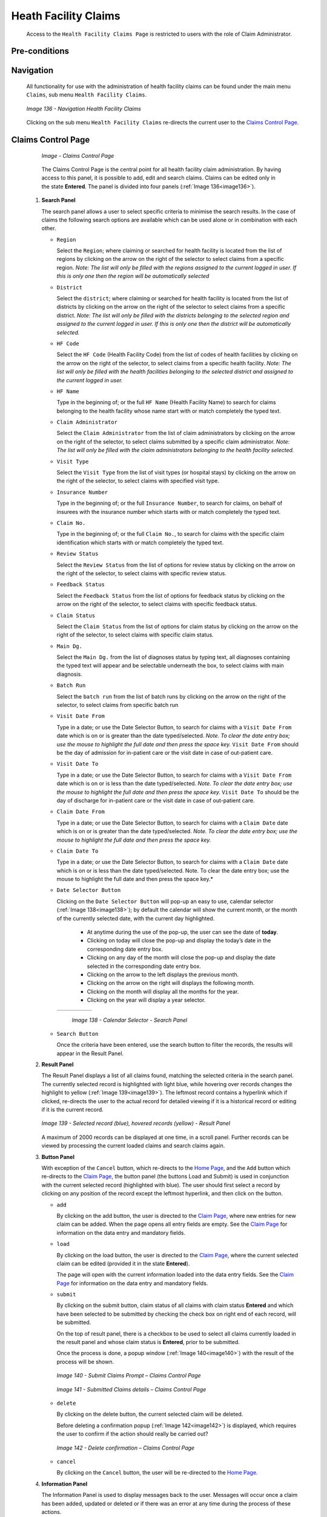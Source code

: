 Heath Facility Claims
^^^^^^^^^^^^^^^^^^^^^

  Access to the ``Health Facility Claims Page`` is restricted to users with the role of Claim Administrator.

Pre-conditions
""""""""""""""

Navigation
""""""""""

  All functionality for use with the administration of health facility claims can be found under the main menu ``Claims``, sub menu ``Health Facility Claims``.

  .. _image136:
  .. figure:: /img/user_manual/image110.png
    :align: center

    `Image 136 - Navigation Health Facility Claims`

  Clicking on the sub menu ``Health Facility Claims`` re-directs the current user to the `Claims Control Page <#_Health_Facility_Claims>`__.

Claims Control Page
"""""""""""""""""""

  .. _claims_control_img:
  .. figure:: /img/user_manual/claims_control_page.png
    :align: center

    `Image - Claims Control Page`

  The Claims Control Page is the central point for all health facility claim administration. By having access to this panel, it is possible to add, edit and search claims. Claims can be edited only in the state **Entered**. The panel is divided into four panels (:ref:`Image 136<image136>`).

 #. **Search Panel**

    The search panel allows a user to select specific criteria to minimise the search results. In the case of claims the following search options are available which can be used alone or in combination with each other.

    * ``Region``

      Select the ``Region``; where claiming or searched for health facility is located from the list of regions by clicking on the arrow on the right of the selector to select claims from a specific region. *Note: The list will only be filled with the regions assigned to the current logged in user. If this is only one then the region will be automatically selected*

    * ``District``

      Select the ``district``; where claiming or searched for health facility is located from the list of districts by clicking on the arrow on the right of the selector to select claims from a specific district. *Note: The list will only be filled with the districts belonging to the selected region and assigned to the current logged in user. If this is only one then the district will be automatically selected.*

    * ``HF Code``

      Select the ``HF Code`` (Health Facility Code) from the list of codes of health facilities by clicking on the arrow on the right of the selector, to select claims from a specific health facility. *Note: The list will only be filled with the health facilities belonging to the selected district and assigned to the current logged in user.*

    * ``HF Name``

      Type in the beginning of; or the full ``HF Name`` (Health Facility Name) to search for claims belonging to the health facility whose name start with or match completely the typed text.

    * ``Claim Administrator``

      Select the ``Claim Administrator`` from the list of claim administrators by clicking on the arrow on the right of the selector, to select claims submitted by a specific claim administrator. *Note: The list will only be filled with the claim administrators belonging to the health facility selected.*

    * ``Visit Type``

      Select the ``Visit Type`` from the list of visit types (or hospital stays) by clicking on the arrow on the right of the selector, to select claims with specified visit type.

    * ``Insurance Number``

      Type in the beginning of; or the full ``Insurance Number``, to search for claims, on behalf of insurees with the insurance number which starts with or match completely the typed text.

    * ``Claim No.``

      Type in the beginning of; or the full ``Claim No.``, to search for claims with the specific claim identification which starts with or match completely the typed text.

    * ``Review Status``

      Select the ``Review Status`` from the list of options for review status by clicking on the arrow on the right of the selector, to select claims with specific review status.

    * ``Feedback Status``

      Select the ``Feedback Status`` from the list of options for feedback status by clicking on the arrow on the right of the selector, to select claims with specific feedback status.

    * ``Claim Status``

      Select the ``Claim Status`` from the list of options for claim status by clicking on the arrow on the right of the selector, to select claims with specific claim status.

    * ``Main Dg.``

      Select the ``Main Dg.`` from the list of diagnoses status by typing text, all diagnoses containing the typed text will appear and be selectable underneath the box, to select claims with main diagnosis.

    * ``Batch Run``

      Select the ``batch run`` from the list of batch runs by clicking on the arrow on the right of the selector, to select claims from specific batch run

    * ``Visit Date From``

      Type in a date; or use the Date Selector Button, to search for claims with a ``Visit Date From`` date which is on or is greater than the date typed/selected. *Note. To clear the date entry box; use the mouse to highlight the full date and then press the space key.* ``Visit Date From`` should be the day of admission for in-patient care or the visit date in case of out-patient care.

    * ``Visit Date To``

      Type in a date; or use the Date Selector Button, to search for claims with a ``Visit Date From`` date which is on or is less than the date typed/selected. *Note. To clear the date entry box; use the mouse to highlight the full date and then press the space key.* ``Visit Date To`` should be the day of discharge for in-patient care or the visit date in case of out-patient care.

    * ``Claim Date From``

      Type in a date; or use the Date Selector Button, to search for claims with a ``Claim Date`` date which is on or is greater than the date typed/selected. *Note. To clear the date entry box; use the mouse to highlight the full date and then press the space key.*

    * ``Claim Date To``

      Type in a date; or use the Date Selector Button, to search for claims with a ``Claim Date`` date which is on or is less than the date typed/selected. Note. To clear the date entry box; use the mouse to highlight the full date and then press the space key.*

    * ``Date Selector Button``

      Clicking on the ``Date Selector Button`` will pop-up an easy to use, calendar selector (:ref:`Image 138<image138>`); by default the calendar will show the current month, or the month of the currently selected date, with the current day highlighted.

        - At anytime during the use of the pop-up, the user can see the date of **today**.
        - Clicking on today will close the pop-up and display the today’s date in the corresponding date entry box.
        - Clicking on any day of the month will close the pop-up and display the date selected in the corresponding date entry box.
        - Clicking on the arrow to the left displays the previous month.
        - Clicking on the arrow on the right will displays the following month.
        - Clicking on the month will display all the months for the year.
        - Clicking on the year will display a year selector.

      .. _image138:
      .. |logo36| image:: /img/user_manual/image6.png
        :scale: 100%
        :align: middle
      .. |logo37| image:: /img/user_manual/image7.png
        :scale: 100%
        :align: middle
      .. |logo38| image:: /img/user_manual/image8.png
        :scale: 100%
        :align: middle

      +----------++----------++----------+
      | |logo36| || |logo37| || |logo38| |
      +----------++----------++----------+

        `Image 138 - Calendar Selector - Search Panel`

    * ``Search Button``

      Once the criteria have been entered, use the search button to filter the records, the results will appear in the Result Panel.

 #. **Result Panel**

    The Result Panel displays a list of all claims found, matching the selected criteria in the search panel. The currently selected record is highlighted with light blue, while hovering over records changes the highlight to yellow (:ref:`Image 139<image139>`). The leftmost record contains a hyperlink which if clicked, re-directs the user to the actual record for detailed viewing if it is a historical record or editing if it is the current record.

    .. _image139:
    .. figure:: /img/user_manual/image112.png
      :align: center

      `Image 139 - Selected record (blue), hovered records (yellow) - Result Panel`

    A maximum of 2000 records can be displayed at one time, in a scroll panel. Further records can be viewed by processing the current loaded claims and search claims again.

 #. **Button Panel**

    With exception of the ``Cancel`` button, which re-directs to the `Home Page <#image-2.2-home-page>`__, and the ``Add`` button which re-directs to the `Claim Page, <#claim-page>`__ the button panel (the buttons Load and Submit) is used in conjunction with the current selected record (highlighted with blue). The user should first select a record by clicking on any position of the record except the leftmost hyperlink, and then click on the button.

    * ``add``

      By clicking on the add button, the user is directed to the `Claim Page, <#claim-page>`__ where new entries for new claim can be added. When the page opens all entry fields are empty. See the `Claim Page <#claim-page>`__ for information on the data entry and mandatory fields.

    * ``load``

      By clicking on the load button, the user is directed to the `Claim Page <#claim-page>`__, where the current selected claim can be edited (provided it in the state **Entered**).


      The page will open with the current information loaded into the data entry fields. See the `Claim Page <#claim-page>`__ for information on the data entry and mandatory fields.

    * ``submit``

      By clicking on the submit button, claim status of all claims with claim status **Entered** and which have been selected to be submitted by checking the check box on right end of each record, will be submitted.


      On the top of result panel, there is a checkbox to be used to select all claims currently loaded in the result panel and whose claim status is **Entered**, prior to be submitted.


      Once the process is done, a popup window (:ref:`Image 140<image140>`) with the result of the process will be shown.

      .. _image140:
      .. figure:: /img/user_manual/image113.png
        :align: center

        `Image 140 - Submit Claims Prompt – Claims Control Page`

      .. _image141:
      .. figure:: /img/user_manual/image114.png
        :align: center

        `Image 141 - Submitted Claims details – Claims Control Page`

    * ``delete``

      By clicking on the delete button, the current selected claim will be deleted.


      Before deleting a confirmation popup (:ref:`Image 142<image142>`) is displayed, which requires the user to confirm if the action should really be carried out?

      .. _image142:
      .. figure:: /img/user_manual/image115.png
        :align: center

        `Image 142 - Delete confirmation – Claims Control Page`

    * ``cancel``

      By clicking on the ``Cancel`` button, the user will be re-directed to the `Home Page <#image-2.2-home-page>`__.

 #. **Information Panel**

    The Information Panel is used to display messages back to the user. Messages will occur once a claim has been added, updated or deleted or if there was an error at any time during the process of these actions.

Claim Page
""""""""""

 #. **Data Entry**

    .. _claim_add_img:
    .. figure:: /img/user_manual/claim_add.png
      :align: center

      `Image - Claim Page`


    * ``HF Code``

      Displays the code of the health facility. The field is read only (taken over from the `Claims Control Page) <#_Health_Facility_Claims>`__ and cannot be edited.

    * ``HF Name``

      Displays the name of the health facility. The field is read only (taken over from the `Claims Control Page <#_Health_Facility_Claims>`__) and cannot be edited.

    * ``Insurance Number``

      Enter the insurance number of the patient. When done entering this field, the corresponding name of the patient will be filled on the name of the patient (the text box which is read only field and is on the right side of the Insurance Number text field). Mandatory.

    * ``Claim No.``

      Enter the identification of the claim. Mandatory, up to 8 characters. It should be unique within the claiming health facility.

    * ``Main Dg.``

      Select the code of the main diagnosisby typing text, all diagnoses containing the typed text will appear and be selectable underneath the box. Mandatory.

    * ``Sec Dg 1``

      Select the code of the first secondary diagnosis by typing text, all diagnoses containing the typed text will appear and be selectable underneath the box.

    * ``Sec Dg 2``

      Select the code of the second secondary diagnosis by typing text, all diagnoses containing the typed text will appear and be selectable underneath the box

    * ``Sec Dg 3``

      Select the code of the third secondary diagnosis by typing text, all diagnoses containing the typed text will appear and be selectable underneath the box

    * ``Sec Dg 4``

      Select the code of the fourth secondary diagnosis by typing text, all diagnoses containing the typed text will appear and be selectable underneath the box
    * ``Claim Administrator``

      Displays code of the claim administrator. The field is read only (taken over from `the Claim Control Page <#_Health_Facility_Claims>`__) and cannot be edited.

    * ``Visit Date From``

      Enter the visit date for out-patient care or the admission date for in-patient care. Mandatory.

    * ``Visit Date To``

      Enter the discharge date for in-patient care.

    * ``Date Claimed``

      Enter the date when the claim was prepared by the health facility.

    * ``Guarantee No.``

      Enter identification of a guarantee letter for prior approval of provision of claimed health care.

    * ``Visit Type``

      Select the type of visit/hospital admission from the drop down list (**Emergency, Referral, Other**)

    * ``Services``

      1. ``service code``

        When entering the service code, a dropdown suggestion box for the available services with the service code or service name matching your typed text will be shown. Available medical services in the dropdown suggestion box are taken over from the pricelist of medical services associated with the claiming health facility. The desired service can then be selected from the dropdown suggestion box by clicking on it using mouse or selecting it using up and down arrows, then pressing Enter key fill the service code text field, together with quantity and value field in the same row.


        Once the selected service has been written on the service data grid row, the dropdown suggestion box will close itself. When needed, the dropdown suggestion box can be closed by clicking any place on the page but outside the dropdown suggestion box.

        .. _image144:
        .. figure:: /img/user_manual/image117.png
          :align: center

          `Image 144 - Services dropdown suggestion box – Claim Page`

      2. ``quantity``

        This field can be filled manually by entering a number in it or automatically is filled by 1 when the service code above is filled, through dropdown suggestion box. It is this field that receives focus after service code is filled above from the dropdown suggestion box.

      3. ``price``

        This field can be filled manually by entering a number in it or automatically is filled when the service code above is filled, through dropdown suggestion box. Automatically filled prices are taken over from the pricelist of medical services associated with the claiming health facility.

      4. ``explanation``

        Enter extra information about the service for the scheme administration (a medical officer of the scheme administrator).

    * ``Items``

      1. ``item code``

        When entering the item code, a dropdown suggestion box for the available items with the item code or item name matching your typed text will be shown. Available medical items in the dropdown suggestion box are taken over from the pricelist of medical items associated with the claiming health facility. The desired item can then be selected from the dropdown suggestion box by clicking on it using mouse or selecting it using up and down arrows, then pressing Enter key to fill the item code text field, together with quantity and value field in the same row.


        Once the selected item has been written on the item data grid row, the dropdown suggestion box will close itself. When needed, the dropdown suggestion box can be closed by clicking any place on the page but outside the dropdown suggestion box.

        .. _image145:
        .. figure:: /img/user_manual/image118.png
          :align: center

          `Image 145 - Items dropdown suggestion box – Claim Page`

      2. ``quantity``

        This field can be filled manually by entering a number in it or automatically is filled by 1 when the item code above is filled, through dropdown suggestion box. It is this filled that receives focus after item code is filled above from the dropdown suggestion box.

      3. ``price``

        This field can be filled manually by entering a number in it or automatically is filled when the item code above is filled, through dropdown suggestion box. Automatically filled prices are taken over from the pricelist of medical items associated with the claiming health facility.

      4. ``explanation``

        Enter extra information about the medical item for the scheme administration (a medical officer of the scheme administrator).

    * ``claimed``

      This field is filled automatically with a new total of quantities multiplied to their corresponding values in both data input grids at any time when there is a change in values in the either quantity fields or value fields anywhere in both data input grids.

    * ``explanation``

      Enter extra information about the whole claim for the scheme administration (medical officer).

    **#  User Controls**

    On top of services input grid panel and items input grid panel, there is a textbox field (:ref:`Image 146<image146>`) and (:ref:`Image 147<image147>`) which is filled with a constant representing the current number of rows in the input grid a user is working with. A user can change the current number of rows in the corresponding data input grid by entered a number of rows greater than existing one. This change is only allowed before a user has made changes to the corresponding data input grid.

    .. _image146:
    .. figure:: /img/user_manual/image119.png
      :align: center

      `Image 146 - Services input grid row number change, input field – Claim Page`

    .. _image147:
    .. figure:: /img/user_manual/image120.png
      :align: center

      `Image 147 - Items input grid row number change, input field – Claim Page`

    A user can manually clear the inputs in the row by clicking the ``Red Cross`` button on the end right of a desired row (:ref:`Image 148<image148>`). This action will require a user to confirm for the clearing process to proceed by choosing either yes / no from the popup window (:ref:`Image 149<image149>`) asking for user confirmation.

    .. _image148:
    .. figure:: /img/user_manual/image121.png
      :align: center

      `Image 148 - Clear row inputs button-Claim Page`

    .. _image149:
    .. figure:: /img/user_manual/image122.png
      :align: center

      `Image 149 - Clearing of a row confirmation – Claim Page`

 #. **Saving**

    Once all mandatory data is entered, clicking on the ``Save`` button will save the claim. The user stay in the `Claim Page <#claim-page>`__; a message confirming that the claim has been saved will appear on the bottom of the `Claim Page <#claim-page>`__.

 #. **Mandatory data**

    If mandatory data is not entered at the time the user clicks the ``Save`` button, a message will appear in the Information Panel, and the data field will take the focus (by an asterisk).

 #. **Printing of a claim**

    By clicking on the ``Print`` button, the user will be shown a printable version of the claim details page. The printable version of the claim is available in the following formats (Word, PDF, Excel)

 #. **Creating of a new claim**

    By clicking on the ``Add`` button, the `Claim Page <#claim-page>`__ is cleared (with exception of HF Code, HF Name and Claim Administrator) and it ready for entering of a new claim for the same health facility and of the same claim administrator as before.

 #. **Cancel**

    By clicking on the ``Cancel`` button, the user will be re-directed to the `Claims Control Page <#_Health_Facility_Claims>`__\ .
